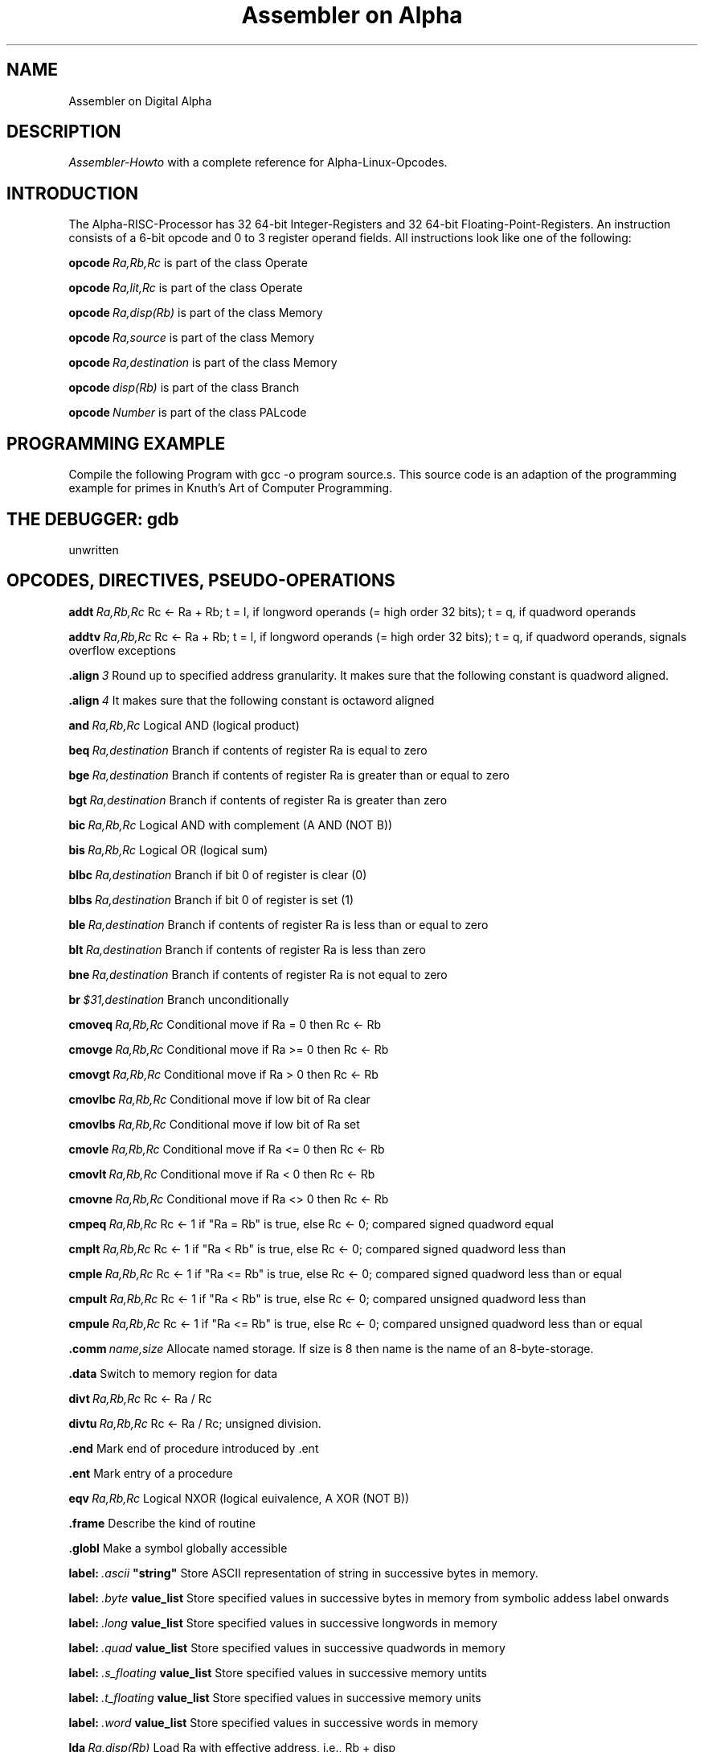 .TH "Assembler on Alpha" 2
.SH NAME
Assembler on Digital Alpha
.SH DESCRIPTION
.PP
\fIAssembler-Howto\fP with a complete reference for Alpha-Linux-Opcodes.
.SH INTRODUCTION
The Alpha-RISC-Processor has 32 64-bit Integer-Registers and 32 64-bit Floating-Point-Registers. An instruction consists of a 6-bit opcode and 0 to 3 register operand fields. All instructions look like one of the following:
.PP
.BI opcode \ Ra,Rb,Rc
is part of the class Operate
.PP
.BI opcode \ Ra,lit,Rc
is part of the class Operate
.PP
.BI opcode \ Ra,disp(Rb)
is part of the class Memory
.PP
.BI opcode \ Ra,source
is part of the class Memory
.PP
.BI opcode \ Ra,destination
is part of the class Memory
.PP
.BI opcode \ disp(Rb)
is part of the class Branch
.PP
.BI opcode \ Number
is part of the class PALcode
.SH PROGRAMMING EXAMPLE
Compile the following Program with gcc -o program source.s. This source code is an adaption of the programming example for primes in Knuth's Art of Computer Programming.
.SH THE DEBUGGER: gdb
unwritten
.SH OPCODES, DIRECTIVES, PSEUDO-OPERATIONS
.BI addt \ Ra,Rb,Rc
Rc <- Ra + Rb; t = l, if longword operands (= high order 32 bits); t = q, if quadword operands
.PP
.BI addtv \ Ra,Rb,Rc
Rc <- Ra + Rb; t = l, if longword operands (= high order 32 bits); t = q, if quadword operands, signals overflow exceptions
.PP
.BI .align \ 3
Round up to specified address granularity. It makes sure that the following constant is quadword aligned.
.PP
.BI .align \ 4
It makes sure that the following constant is octaword aligned
.PP
.BI and \ Ra,Rb,Rc
Logical AND (logical product)
.PP
.BI beq \ Ra,destination
Branch if contents of register Ra is equal to zero
.PP
.BI bge \ Ra,destination
Branch if contents of register Ra is greater than or equal to zero
.PP
.BI bgt \ Ra,destination
Branch if contents of register Ra is greater than zero
.PP
.BI bic \ Ra,Rb,Rc
Logical AND with complement (A AND (NOT B))
.PP
.BI bis \ Ra,Rb,Rc
Logical OR (logical sum)
.PP
.BI blbc \ Ra,destination
Branch if bit 0 of register is clear (0)
.PP
.BI blbs \ Ra,destination
Branch if bit 0 of register is set (1)
.PP
.BI ble \ Ra,destination
Branch if contents of register Ra is less than or equal to zero
.PP
.BI blt \ Ra,destination
Branch if contents of register Ra is less than zero
.PP
.BI bne \ Ra,destination
Branch if contents of register Ra is not equal to zero
.PP
.BI br \ $31,destination
Branch unconditionally
.PP
.BI cmoveq \ Ra,Rb,Rc
Conditional move if Ra = 0 then Rc <- Rb
.PP
.BI cmovge \ Ra,Rb,Rc
Conditional move if Ra >= 0 then Rc <- Rb
.PP
.BI cmovgt \ Ra,Rb,Rc
Conditional move if Ra > 0 then Rc <- Rb
.PP
.BI cmovlbc \ Ra,Rb,Rc
Conditional move if low bit of Ra clear
.PP
.BI cmovlbs \ Ra,Rb,Rc
Conditional move if low bit of Ra set
.PP
.BI cmovle \ Ra,Rb,Rc
Conditional move if Ra <= 0 then Rc <- Rb
.PP
.BI cmovlt \ Ra,Rb,Rc
Conditional move if Ra < 0 then Rc <- Rb
.PP
.BI cmovne \ Ra,Rb,Rc
Conditional move if Ra <> 0 then Rc <- Rb 
.PP
.BI cmpeq \ Ra,Rb,Rc
Rc <- 1 if "Ra = Rb" is true, else Rc <- 0; compared signed quadword equal
.PP
.BI cmplt \ Ra,Rb,Rc
Rc <- 1 if "Ra < Rb" is true, else Rc <- 0; compared signed quadword less than
.PP
.BI cmple \ Ra,Rb,Rc
Rc <- 1 if "Ra <= Rb" is true, else Rc <- 0; compared signed quadword less than or equal
.PP
.BI cmpult \ Ra,Rb,Rc
Rc <- 1 if "Ra < Rb" is true, else Rc <- 0; compared unsigned quadword less than
.PP
.BI cmpule \ Ra,Rb,Rc
Rc <- 1 if "Ra <= Rb" is true, else Rc <- 0; compared unsigned quadword less than or equal
.PP
.BI .comm \ name,size 
Allocate named storage. If size is 8 then name is the name of an 8-byte-storage. 
.PP
.BI .data 
Switch to memory region for data 
.PP
.BI divt \ Ra,Rb,Rc
Rc <- Ra / Rc
.PP
.BI divtu \ Ra,Rb,Rc
Rc <- Ra / Rc; unsigned division.
.PP
.BI .end
Mark end of procedure introduced by .ent
.PP
.BI .ent
Mark entry of a procedure
.PP
.BI eqv \ Ra,Rb,Rc
Logical NXOR (logical euivalence, A XOR (NOT B))
.PP
.BI .frame
Describe the kind of routine
.PP
.BI .globl
Make a symbol globally accessible
.PP
.BI label: \ .ascii \ "string"
Store ASCII representation of string in successive bytes in memory.
.PP
.BI label: \ .byte \ value_list
Store specified values in successive bytes in memory from symbolic addess label onwards
.PP
.BI label: \ .long \ value_list
Store specified values in successive longwords in memory
.PP
.BI label: \ .quad \ value_list
Store specified values in successive quadwords in memory
.PP
.BI label: \ .s_floating \ value_list
Store specified values in successive memory untits
.PP
.BI label: \ .t_floating \ value_list
Store specified values in successive memory units
.PP
.BI label: \ .word \ value_list
Store specified values in successive words in memory
.PP
.BI lda \ Ra,disp(Rb)
Load Ra with effective address, i.e., Rb + disp 
.PP
.BI ldah \ Ra,disp(Rb)
Load Ra with effective address high, i.e., Rb + disp * 65536 
.PP
.BI ldgp \ $gp,0($27)
Load Unix global pointer for access to data
.PP
.BI ldq_u \ Ra,disp(Rb)
Unaligned quadword load without generating an exception
.PP
.BI ldt \ Ra,disp(Rb)
Load Ra with longword (if t=l) or with quadword (if t=q) contents found at effective address
.PP
.BI ldt_l \ Ra,disp(Rb)
Load longword (t=l) or quadword (t=q) locked
.PP
.BI mov \ lit,Ra
Put integer constant lit into register Ra
.PP
.BI mult \ Ra,Rb,Rc
Rc <- Ra * Rb;  t = l, if longword operands; t = q, if quadword operands
.PP
.BI multv \ Ra,Rb,Rc
Rc <- Ra * Rb;  t = l, if longword operands; t = q, if quadword operands; signals overflow exceptions
.PP
.BI ornot \ Ra,Rb,Rc
Logical OR with complement (A OR (NOT B))
.PP
.BI .prologue
Mark end of prologue section of procedure
.PP
.BI remt \ Ra,Rb,Rc
Rc <- (Ra - (Ra / Rb)); remainder; t = l, if longword operands; t = q, if quadword operands
.PP
.BI remtu \ Ra,Rb,Rc
Rc <- (Ra - (Ra / Rb)); remainder of an unsigned division; t = l, if longword operands; t = q, if quadword operands
.PP
.BI s4addt \ Ra,Rb,Rc
Rc <- 4 * Ra + Rb; t = l, if longword operands; t = q, if quadword operands; scaled-by-4 addition
.PP
.BI s4subt \ Ra,Rb,Rc
Rc <- 4 * Ra - Rb; t = l, if longword operands; t = q, if quadword operands; scaled-by-4 subtraction
.PP
.BI s8addt \ Ra,Rb,Rc
Rc <- 8 * Ra + Rb; t = l, if longword operands; t = q, if quadword operands; scaled-by-4 addition
.PP
.BI s8subt \ Ra,Rb,Rc
Rc <- 8 * Ra - Rb; t = l, if longword operands; t = q, if quadword operands; scaled-by-8 subtraction
.PP
.BI .set
Specify assembler behavior
.PP
.BI sra \ Ra,Rb,Rc
Shift right arithmetic. Division of a signed (!) operator by 2. For unsigned use sxl.
.PP
.BI stt \ Ra,disp(Rb) \ \ \ or \ \ \ stt \ Ra,source
Store longword (if t=l) or quadword (if t=q) contents in Ra at effective address
.PP
.BI stt_c \ Ra,disp(Rb)
Store longword (t=l) or quadword (t=q) conditional
.PP
.BI stq_u \ Ra,disp(Rb)
Unaligned quadword store without generating an exception
.PP
.BI subt \ Ra,Rb,Rc
Rc <- Ra - Rb; t = l, if longword operands; t = q, if quadword operands
.PP
.BI subtv \ Ra,Rb,Rc
Rc <- Ra - Rb; t = l, if longword operands; t = q, if quadword operands; signals overflow exception
.PP
.BI sxl \ Ra,Rb,Rc
shift right (if x = r, srl) logical, shift left (if x = l, sll) logical 
.PP
.BI .text
Switch to memory region for instructions
.PP
.BI umulh \ Ra,Rb,Rc
Unsigned quadword multiplication high
.PP
.BI xor \ Ra,Rb,Rc
Logical XOR (logical difference)
.SH Copyright
Rudolf Seemann: a9500918@unet.univie.ac.at


